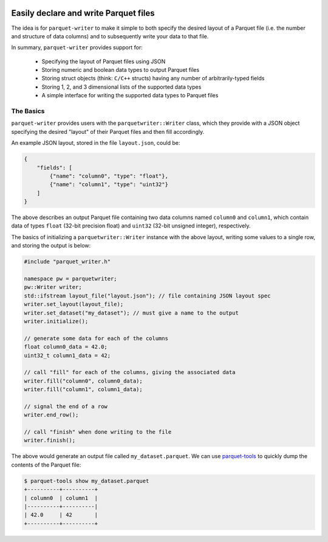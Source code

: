 
|GitHub Actions Status: CI| |GitHub Actions Status: check-format| |ReadTheDocs|

Easily declare and write Parquet files
======================================

The idea is for ``parquet-writer`` to make it simple to both
specify the desired layout of a Parquet file (i.e. the
number and structure of data columns) and to subsequently
write your data to that file.

In summary, ``parquet-writer`` provides support for:

  * Specifying the layout of Parquet files using JSON
  * Storing numeric and boolean data types to output Parquet files
  * Storing struct objects (think: ``C/C++`` structs) having any number of arbitrarily-typed fields
  * Storing 1, 2, and 3 dimensional lists of the supported data types
  * A simple interface for writing the supported data types to Parquet files

The Basics
----------

``parquet-writer`` provides users with the ``parquetwriter::Writer``
class, which they provide with a JSON object specifying the desired
"layout" of their Parquet files and then fill accordingly.

An example JSON layout, stored in the file ``layout.json``, could be:

.. code:: json

    {
        "fields": [
            {"name": "column0", "type": "float"},
            {"name": "column1", "type": "uint32"}
        ]
    }

The above describes an output Parquet file containing two data columns
named ``column0`` and ``column1``, which contain data of types ``float``
(32-bit precision float) and ``uint32`` (32-bit unsigned integer), respectively.

The basics of initializing a ``parquetwriter::Writer`` instance with the above layout,
writing some values to a single row, and storing the output is below:

.. code:: cpp

    #include "parquet_writer.h"

    namespace pw = parquetwriter;
    pw::Writer writer;
    std::ifstream layout_file("layout.json"); // file containing JSON layout spec
    writer.set_layout(layout_file);
    writer.set_dataset("my_dataset"); // must give a name to the output
    writer.initialize();

    // generate some data for each of the columns
    float column0_data = 42.0;
    uint32_t column1_data = 42;

    // call "fill" for each of the columns, giving the associated data
    writer.fill("column0", column0_data);
    writer.fill("column1", column1_data);

    // signal the end of a row
    writer.end_row();

    // call "finish" when done writing to the file
    writer.finish();

The above would generate an output file called ``my_dataset.parquet``.
We can use `parquet-tools <https://pypi.org/project/parquet-tools/>`_ 
to quickly dump the contents of the Parquet file:

.. code:: shell

    $ parquet-tools show my_dataset.parquet
    +----------+----------+
    | column0  | column1  |
    |----------+----------|
    | 42.0     | 42       |
    +----------+----------+


..
.. LINKS

.. |GitHub Actions Status: CI| image:: https://github.com/dantrim/parquet-writer/workflows/CI/badge.svg?branch=main
   :target: https://github.com/dantrim/parquet-writer/actions?query=workflow%3ACI+branch%3Amain

.. |GitHub Actions Status: check-format| image:: https://github.com/dantrim/parquet-writer/workflows/check-format/badge.svg?branch=main
   :target: https://github.com/dantrim/parquet-writer/actions?query=workflow%3Acheck-format+branch%3Amain

.. |ReadTheDocs| image:: https://readthedocs.org/projects/parquet-writer/badge/?version=latest
   :target: https://parquet-writer.readthedocs.io/en/latest/?badge=latest
   :alt: Documentation Status

